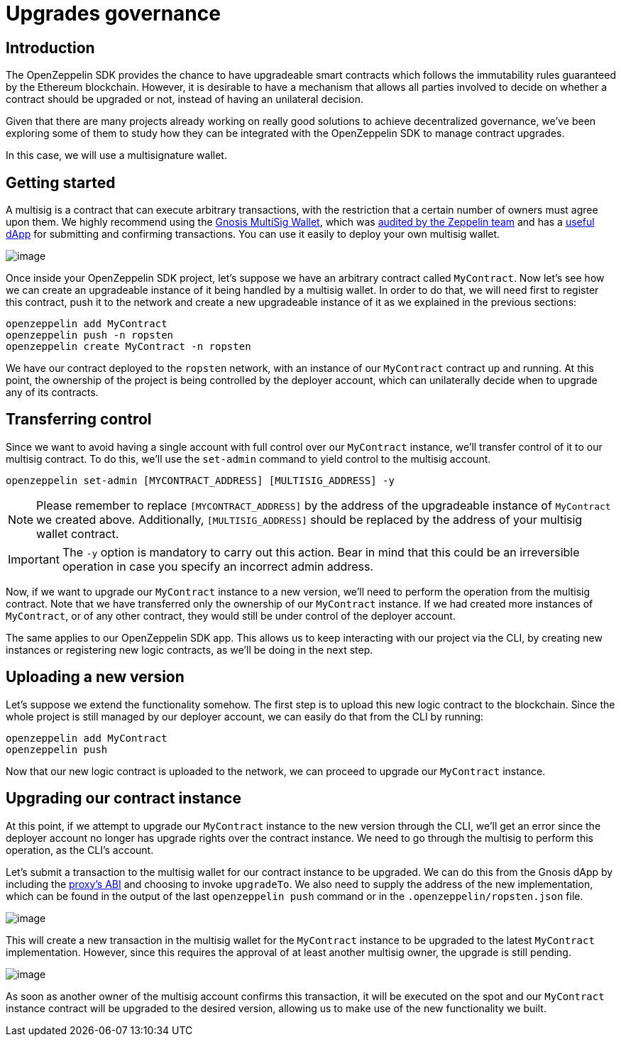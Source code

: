 [[upgrades-governance]]
= Upgrades governance

[[introduction]]
== Introduction

The OpenZeppelin SDK provides the chance to have upgradeable smart contracts which follows the immutability rules guaranteed by the Ethereum blockchain. However, it is desirable to have a mechanism that allows all parties involved to decide on whether a contract should be upgraded or not, instead of having an unilateral decision.

Given that there are many projects already working on really good solutions to achieve decentralized governance, we've been exploring some of them to study how they can be integrated with the OpenZeppelin SDK to manage contract upgrades.

In this case, we will use a multisignature wallet.

[[getting-started]]
== Getting started

A multisig is a contract that can execute arbitrary transactions, with the restriction that a certain number of owners must agree upon them. We highly recommend using the https://github.com/gnosis/MultiSigWallet[Gnosis MultiSig Wallet], which was https://blog.openzeppelin.com/gnosis-multisig-wallet-audit-d702ff0e2b1e[audited by the Zeppelin team] and has a https://wallet.gnosis.pm/[useful dApp] for submitting and confirming transactions. You can use it easily to deploy your own multisig wallet.

image:https://lh5.googleusercontent.com/CqtaZkTZqJ_jT9vdQdPj-CNj304InYItfIBi5LnWrnsySGNOpN0HVu9DFIZbE1TpIq20ZN-3bAB1fNhFQiD_fTKqoLFyzQR7bLmmyfMJZABQMYMOnOzfTrsAkk_sgxeEQTriSJAB[image]

Once inside your OpenZeppelin SDK project, let's suppose we have an arbitrary contract called `MyContract`. Now let's see how we can create an upgradeable instance of it being handled by a multisig wallet. In order to do that, we will need first to register this contract, push it to the network and create a new upgradeable instance of it as we explained in the previous sections:

[source,console]
----
openzeppelin add MyContract
openzeppelin push -n ropsten
openzeppelin create MyContract -n ropsten
----

We have our contract deployed to the `ropsten` network, with an instance of our `MyContract` contract up and running. At this point, the ownership of the project is being controlled by the deployer account, which can unilaterally decide when to upgrade any of its contracts.

[[transferring-control]]
== Transferring control

Since we want to avoid having a single account with full control over our `MyContract` instance, we’ll transfer control of it to our multisig contract. To do this, we’ll use the `set-admin` command to yield control to the multisig account.

[source,console]
----
openzeppelin set-admin [MYCONTRACT_ADDRESS] [MULTISIG_ADDRESS] -y
----

NOTE: Please remember to replace `[MYCONTRACT_ADDRESS]` by the address of the upgradeable instance of `MyContract` we created above. Additionally, `[MULTISIG_ADDRESS]` should be replaced by the address of your multisig wallet contract.

IMPORTANT: The `-y` option is mandatory to carry out this action. Bear in mind that this could be an irreversible operation in case you specify an incorrect admin address.

Now, if we want to upgrade our `MyContract` instance to a new version, we’ll need to perform the operation from the multisig contract. Note that we have transferred only the ownership of our `MyContract` instance. If we had created more instances of `MyContract`, or of any other contract, they would still be under control of the deployer account.

The same applies to our OpenZeppelin SDK app. This allows us to keep interacting with our project via the CLI, by creating new instances or registering new logic contracts, as we’ll be doing in the next step.

[[uploading-a-new-version]]
== Uploading a new version

Let’s suppose we extend the functionality somehow. The first step is to upload this new logic contract to the blockchain. Since the whole project is still managed by our deployer account, we can easily do that from the CLI by running:

[source,console]
----
openzeppelin add MyContract
openzeppelin push
----

Now that our new logic contract is uploaded to the network, we can proceed to upgrade our `MyContract` instance.

[[upgrading-our-contract-instance]]
== Upgrading our contract instance

At this point, if we attempt to upgrade our `MyContract` instance to the new version through the CLI, we’ll get an error since the deployer account no longer has upgrade rights over the contract instance. We need to go through the multisig to perform this operation, as the CLI’s account.

Let’s submit a transaction to the multisig wallet for our contract instance to be upgraded. We can do this from the Gnosis dApp by including the https://gist.github.com/spalladino/d25c41c19a538ae918735e5b1c07db07[proxy's ABI] and choosing to invoke `upgradeTo`. We also need to supply the address of the new implementation, which can be found in the output of the last `openzeppelin push` command or in the `.openzeppelin/ropsten.json` file.

image:https://lh3.googleusercontent.com/Wi76B5WGVs8_qGD1GPVYpA5oOF4hEVt1mfl1grCszZRfxRlkPS1PsPxm9-Kpm0NfX0qlmq-5rUNfXdEJrIlH8gJK9TNW7NjlZ_QVqAuv5JZRFW-zQNxATQpA9OapPq_6J85nzTLz[image]

This will create a new transaction in the multisig wallet for the `MyContract` instance to be upgraded to the latest `MyContract` implementation. However, since this requires the approval of at least another multisig owner, the upgrade is still pending.

image:https://lh3.googleusercontent.com/twzAZicQUubRZaPJpj0ZmjnRICKKkC28LyP6p-CgHH15N3ZVqrlOXuptOBR_hRbIqAxLF8K5sW9SnX3QjidDEKZ2fZ8BBdSGZXn_oibjWOm4Vgu1BshMN3zTgWM6KCafAcN2saHI[image]

As soon as another owner of the multisig account confirms this transaction, it will be executed on the spot and our `MyContract` instance contract will be upgraded to the desired version, allowing us to make use of the new functionality we built.
